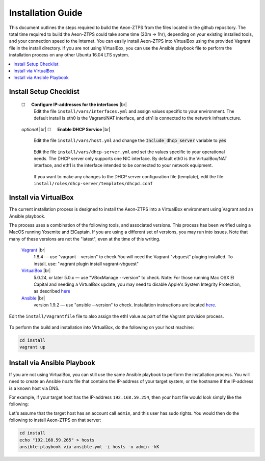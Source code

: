 Installation Guide
==================

This document outlines the steps required to build the Aeon-ZTPS from the files located in the github repository.
The total time required to build the Aeon-ZTPS could take some time (20m -> 1hr), depending on your existing installed
tools, and your connection speed to the Internet.  You can easily install Aeon-ZTPS into VirtualBox using the provided
Vagrant file in the install directory.  If you are not using VirtualBox, you can use the Ansible playbook file to
perform the installation process on any other Ubuntu 16.04 LTS system.

.. contents::
   :local:

.. |box|  unicode:: ☐

.. |sp| unicode:: U+00A0

.. |br| raw:: html

   <br />


Install Setup Checklist
-----------------------
    |box| |sp| |sp| :strong:`Configure IP-addresses for the interfaces` |br|
        Edit the file :literal:`install/vars/interfaces.yml` and assign values specific to your environment.
        The default install is eth0 is the Vagrant/NAT interface, and eth1 is connected to the network infrastructure.

    .. figure:: install-interfaces.png


    :emphasis:`optional` |br|
    |box| |sp| |sp| :strong:`Enable DHCP Service` |br|

        Edit the file :literal:`install/vars/host.yml` and change the :code:`Include_dhcp_server` variable to
        :code:`yes`

    .. figure:: install-dhcp-yes.png

        Edit the file :literal:`install/vars/dhcp-server.yml` and set the values specific to your operational needs.
        The DHCP server only supports one NIC interface.  By default eth0 is the VirtualBox/NAT interface, and eth1
        is the interface intended to be connected to your network equipment.

    .. figure:: install-dhcpd.png

        If you want to make any changes to the DHCP server configuration file (template), edit the file
        :literal:`install/roles/dhcp-server/templates/dhcpd.conf`


Install via VirtualBox
----------------------

.. _Vagrant: https://www.vagrantup.com/
.. _VirtualBox: https://www.virtualbox.org/wiki/Downloads/
.. _Ansible: http://docs.ansible.com/ansible/intro_installation.html/

The current installation process is designed to install the Aeon-ZTPS into a VirtualBox environment using Vagrant and
an Ansible playbook.

The process uses a combination of the following tools, and associated versions.  This process has been verified using
a MacOS running Yosemite and ElCaptain.  If you are using a different set of
versions, you may run into issues.  Note that many of these versions are not the "latest", even at the time of
this writing.

    Vagrant_ |br|
        1.8.4  — use "vagrant --version" to check
        You will need the Vagrant "vbguest" pluging installed.  To install, use: "vagrant plugin install vagrant-vbguest"

    VirtualBox_ |br|
        5.0.24, or later 5.0.x — use "VBoxManage --version" to check.  Note: For those running Mac OSX El Capital and
        needing a VirtualBox update, you may need to disable Apple's
        System Integrity Protection, as described `here <http://www.macworld
        .com/article/2986118/security/how-to-modify-system-integrity-protection-in-el-capitan.html>`_

    Ansible_ |br|
        version 1.9.2   — use "ansible --version" to check.  Installation instructions are located `here
        <http://docs.ansible.com/ansible/intro_installation.html#latest-releases-on-mac-osx>`_.


Edit the :literal:`install/Vagrantfile` file to also assign the eth1 value as part of the Vagrant provision process.
    .. figure:: install-vagrantfile.png


To perform the build and installation into VirtualBox, do the following on your host machine:

.. code:: bash

    cd install
    vagrant up


Install via Ansible Playbook
----------------------------
If you are not using VirtualBox, you can still use the same Ansible playbook to perform the installation process.
You will need to create an Ansible :emphasis:`hosts` file that contains the IP-address of your target system, or the
hostname if the IP-address is a known host via DNS.

For example, if your target host has the IP-address :literal:`192.168.59.254`, then your host file would look simply
like the following:

.. code-block:: yaml
   :caption: hosts

    192.168.59.254

Let's assume that the target host has an account call :literal:`admin`, and this user has sudo rights.  You would
then do the following to install Aeon-ZTPS on that server:

.. code:: bash

    cd install
    echo "192.168.59.265" > hosts
    ansible-playbook via-ansible.yml -i hosts -u admin -kK





